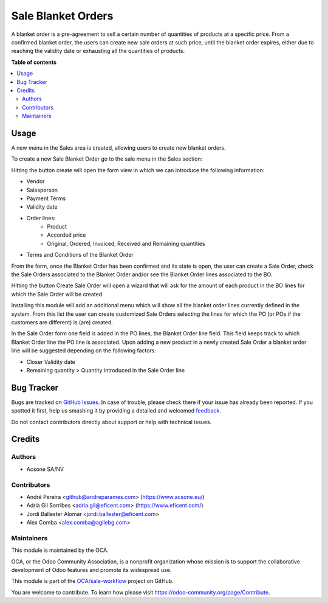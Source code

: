 ===================
Sale Blanket Orders
===================

.. !!!!!!!!!!!!!!!!!!!!!!!!!!!!!!!!!!!!!!!!!!!!!!!!!!!!
   !! This file is generated by oca-gen-addon-readme !!
   !! changes will be overwritten.                   !!
   !!!!!!!!!!!!!!!!!!!!!!!!!!!!!!!!!!!!!!!!!!!!!!!!!!!!

.. |badge1| image:: https://img.shields.io/badge/maturity-Beta-yellow.png
    :target: https://odoo-community.org/page/development-status
    :alt: Beta
.. |badge2| image:: https://img.shields.io/badge/licence-AGPL--3-blue.png
    :target: http://www.gnu.org/licenses/agpl-3.0-standalone.html
    :alt: License: AGPL-3
.. |badge3| image:: https://img.shields.io/badge/github-OCA%2Fsale--workflow-lightgray.png?logo=github
    :target: https://github.com/OCA/sale-workflow/tree/11.0/sale_blanket_order
    :alt: OCA/sale-workflow
.. |badge4| image:: https://img.shields.io/badge/weblate-Translate%20me-F47D42.png
    :target: https://translation.odoo-community.org/projects/sale-workflow-11-0/sale-workflow-11-0-sale_blanket_order
    :alt: Translate me on Weblate
.. |badge5| image:: https://img.shields.io/badge/runbot-Try%20me-875A7B.png
    :target: https://runbot.odoo-community.org/runbot/167/11.0
    :alt: Try me on Runbot

|badge1| |badge2| |badge3| |badge4| |badge5| 

A blanket order is a pre-agreement to sell a certain number of quantities of
products at a specific price. From a confirmed blanket order, the users can
create new sale orders at such price, until the blanket order expires, either
due to reaching the validity date or exhausting all the quantities of products.

**Table of contents**

.. contents::
   :local:

Usage
=====

A new menu in the Sales area is created, allowing users to create new blanket orders.

To create a new Sale Blanket Order go to the sale menu in the Sales section:

.. image:: https://raw.githubusercontent.com/sale_blanket_order/static/description/BO_menu.png
    :alt: Blanket Orders menu

Hitting the button create will open the form view in which we can introduce the following
information:

* Vendor
* Salesperson
* Payment Terms
* Validity date
* Order lines:
    * Product
    * Accorded price
    * Original, Ordered, Invoiced, Received and Remaining quantities
* Terms and Conditions of the Blanket Order

.. image:: https://raw.githubusercontent.com/sale_blanket_order/static/description/BO_form.png
    :alt: Blanket Orders form

From the form, once the Blanket Order has been confirmed and its state is open, the user can
create a Sale Order, check the Sale Orders associated to the Blanket Order and/or
see the Blanket Order lines associated to the BO.

.. image:: https://raw.githubusercontent.com/sale_blanket_order/static/description/BO_actions.png
    :alt: Actions that can be done from Blanket Order

Hitting the button Create Sale Order will open a wizard that will ask for the amount of each
product in the BO lines for which the Sale Order will be created.

.. image:: https://raw.githubusercontent.com/sale_blanket_order/static/description/PO_from_BO.png
    :alt: Create Sale Order from Blanket Order

Installing this module will add an additional menu which will show all the blanket order lines
currently defined in the system. From this list the user can create customized Sale Orders
selecting the lines for which the PO (or POs if the customers are different) is (are) created.

.. image:: https://raw.githubusercontent.com/sale_blanket_order/static/description/BO_lines.png
    :alt: Blanket Order lines and actions

In the Sale Order form one field is added in the PO lines, the Blanket Order line field. This
field keeps track to which Blanket Order line the PO line is associated. Upon adding a new product
in a newly created Sale Order a blanket order line will be suggested depending on the following
factors:

* Closer Validity date
* Remaining quantity > Quantity introduced in the Sale Order line

.. image:: https://raw.githubusercontent.com/sale_blanket_order/static/description/PO_BOLine.png
    :alt: New field added in Sale Order Line

Bug Tracker
===========

Bugs are tracked on `GitHub Issues <https://github.com/OCA/sale-workflow/issues>`_.
In case of trouble, please check there if your issue has already been reported.
If you spotted it first, help us smashing it by providing a detailed and welcomed
`feedback <https://github.com/OCA/sale-workflow/issues/new?body=module:%20sale_blanket_order%0Aversion:%2011.0%0A%0A**Steps%20to%20reproduce**%0A-%20...%0A%0A**Current%20behavior**%0A%0A**Expected%20behavior**>`_.

Do not contact contributors directly about support or help with technical issues.

Credits
=======

Authors
~~~~~~~

* Acsone SA/NV

Contributors
~~~~~~~~~~~~

* André Pereira <github@andreparames.com> (https://www.acsone.eu/)
* Adrià Gil Sorribes <adria.gil@eficent.com> (https://www.eficent.com/)
* Jordi Ballester Alomar <jordi.ballester@eficent.com>
* Alex Comba <alex.comba@agilebg.com>


Maintainers
~~~~~~~~~~~

This module is maintained by the OCA.

.. image:: https://odoo-community.org/logo.png
   :alt: Odoo Community Association
   :target: https://odoo-community.org

OCA, or the Odoo Community Association, is a nonprofit organization whose
mission is to support the collaborative development of Odoo features and
promote its widespread use.

This module is part of the `OCA/sale-workflow <https://github.com/OCA/sale-workflow/tree/11.0/sale_blanket_order>`_ project on GitHub.

You are welcome to contribute. To learn how please visit https://odoo-community.org/page/Contribute.
